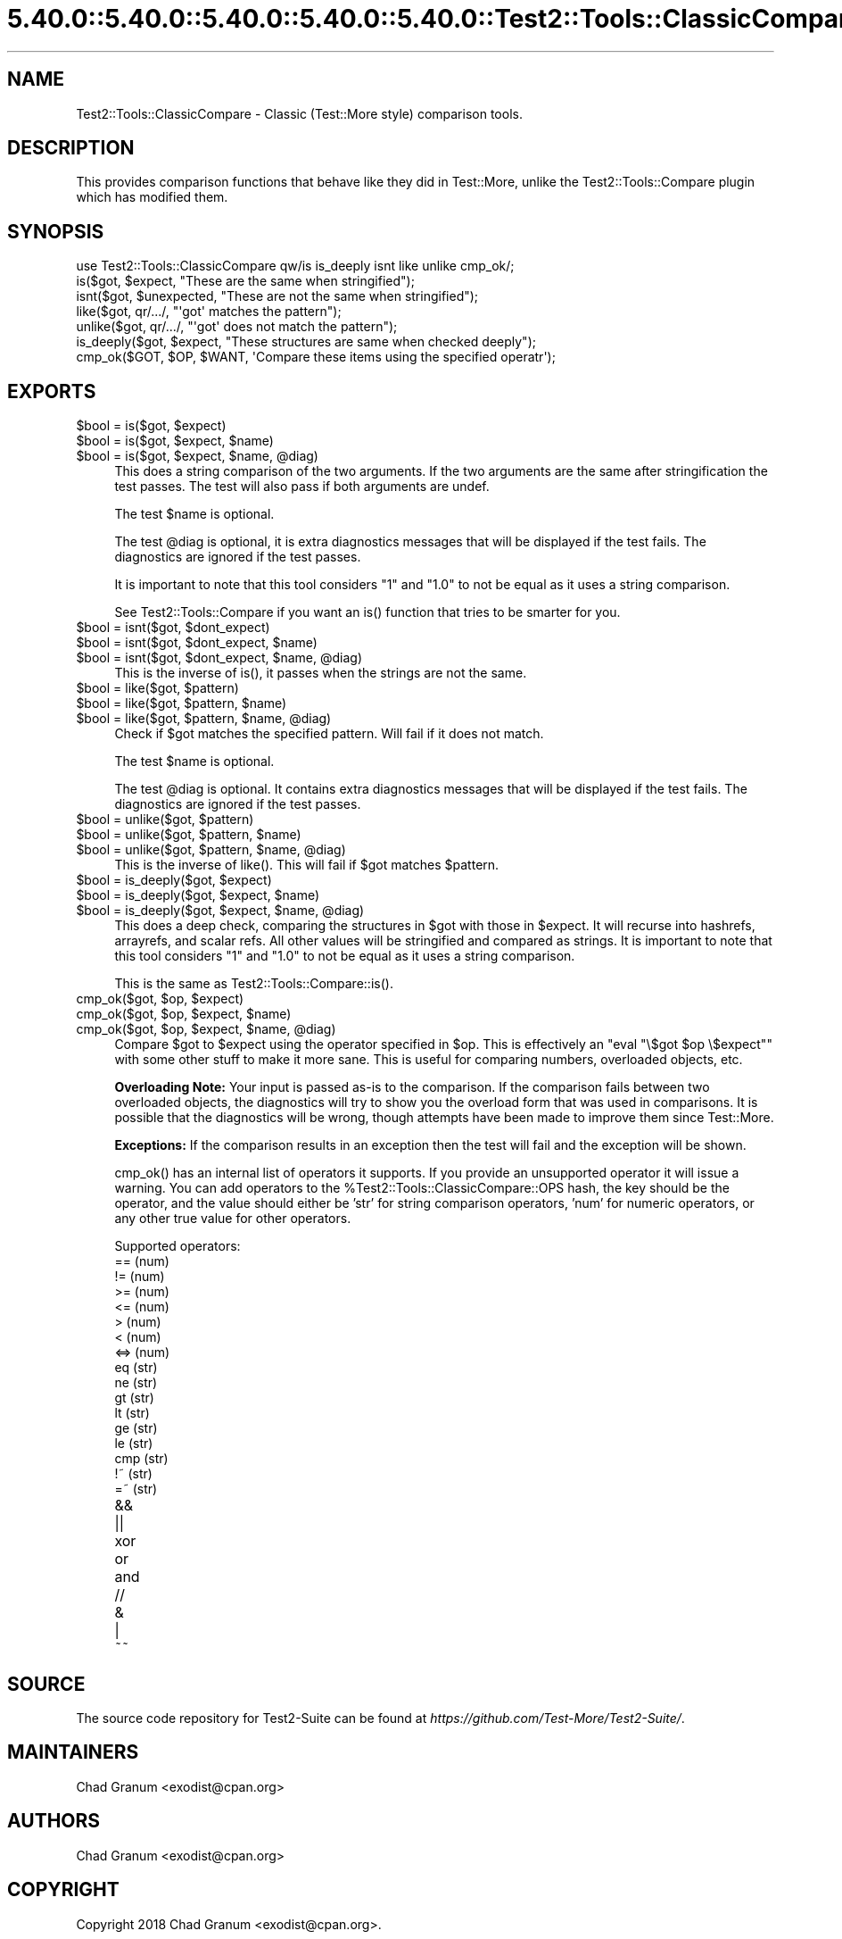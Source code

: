 .\" Automatically generated by Pod::Man 5.0102 (Pod::Simple 3.45)
.\"
.\" Standard preamble:
.\" ========================================================================
.de Sp \" Vertical space (when we can't use .PP)
.if t .sp .5v
.if n .sp
..
.de Vb \" Begin verbatim text
.ft CW
.nf
.ne \\$1
..
.de Ve \" End verbatim text
.ft R
.fi
..
.\" \*(C` and \*(C' are quotes in nroff, nothing in troff, for use with C<>.
.ie n \{\
.    ds C` ""
.    ds C' ""
'br\}
.el\{\
.    ds C`
.    ds C'
'br\}
.\"
.\" Escape single quotes in literal strings from groff's Unicode transform.
.ie \n(.g .ds Aq \(aq
.el       .ds Aq '
.\"
.\" If the F register is >0, we'll generate index entries on stderr for
.\" titles (.TH), headers (.SH), subsections (.SS), items (.Ip), and index
.\" entries marked with X<> in POD.  Of course, you'll have to process the
.\" output yourself in some meaningful fashion.
.\"
.\" Avoid warning from groff about undefined register 'F'.
.de IX
..
.nr rF 0
.if \n(.g .if rF .nr rF 1
.if (\n(rF:(\n(.g==0)) \{\
.    if \nF \{\
.        de IX
.        tm Index:\\$1\t\\n%\t"\\$2"
..
.        if !\nF==2 \{\
.            nr % 0
.            nr F 2
.        \}
.    \}
.\}
.rr rF
.\" ========================================================================
.\"
.IX Title "5.40.0::5.40.0::5.40.0::5.40.0::5.40.0::Test2::Tools::ClassicCompare 3"
.TH 5.40.0::5.40.0::5.40.0::5.40.0::5.40.0::Test2::Tools::ClassicCompare 3 2024-12-14 "perl v5.40.0" "Perl Programmers Reference Guide"
.\" For nroff, turn off justification.  Always turn off hyphenation; it makes
.\" way too many mistakes in technical documents.
.if n .ad l
.nh
.SH NAME
Test2::Tools::ClassicCompare \- Classic (Test::More style) comparison tools.
.SH DESCRIPTION
.IX Header "DESCRIPTION"
This provides comparison functions that behave like they did in Test::More,
unlike the Test2::Tools::Compare plugin which has modified them.
.SH SYNOPSIS
.IX Header "SYNOPSIS"
.Vb 1
\&    use Test2::Tools::ClassicCompare qw/is is_deeply isnt like unlike cmp_ok/;
\&
\&    is($got, $expect, "These are the same when stringified");
\&    isnt($got, $unexpected, "These are not the same when stringified");
\&
\&    like($got, qr/.../, "\*(Aqgot\*(Aq matches the pattern");
\&    unlike($got, qr/.../, "\*(Aqgot\*(Aq does not match the pattern");
\&
\&    is_deeply($got, $expect, "These structures are same when checked deeply");
\&
\&    cmp_ok($GOT, $OP, $WANT, \*(AqCompare these items using the specified operatr\*(Aq);
.Ve
.SH EXPORTS
.IX Header "EXPORTS"
.ie n .IP "$bool = is($got, $expect)" 4
.el .IP "\f(CW$bool\fR = is($got, \f(CW$expect\fR)" 4
.IX Item "$bool = is($got, $expect)"
.PD 0
.ie n .IP "$bool = is($got, $expect, $name)" 4
.el .IP "\f(CW$bool\fR = is($got, \f(CW$expect\fR, \f(CW$name\fR)" 4
.IX Item "$bool = is($got, $expect, $name)"
.ie n .IP "$bool = is($got, $expect, $name, @diag)" 4
.el .IP "\f(CW$bool\fR = is($got, \f(CW$expect\fR, \f(CW$name\fR, \f(CW@diag\fR)" 4
.IX Item "$bool = is($got, $expect, $name, @diag)"
.PD
This does a string comparison of the two arguments. If the two arguments are the
same after stringification the test passes. The test will also pass if both
arguments are undef.
.Sp
The test \f(CW$name\fR is optional.
.Sp
The test \f(CW@diag\fR is optional, it is extra diagnostics messages that will be
displayed if the test fails. The diagnostics are ignored if the test passes.
.Sp
It is important to note that this tool considers \f(CW"1"\fR and \f(CW"1.0"\fR to not be
equal as it uses a string comparison.
.Sp
See Test2::Tools::Compare if you want an \f(CWis()\fR function that tries
to be smarter for you.
.ie n .IP "$bool = isnt($got, $dont_expect)" 4
.el .IP "\f(CW$bool\fR = isnt($got, \f(CW$dont_expect\fR)" 4
.IX Item "$bool = isnt($got, $dont_expect)"
.PD 0
.ie n .IP "$bool = isnt($got, $dont_expect, $name)" 4
.el .IP "\f(CW$bool\fR = isnt($got, \f(CW$dont_expect\fR, \f(CW$name\fR)" 4
.IX Item "$bool = isnt($got, $dont_expect, $name)"
.ie n .IP "$bool = isnt($got, $dont_expect, $name, @diag)" 4
.el .IP "\f(CW$bool\fR = isnt($got, \f(CW$dont_expect\fR, \f(CW$name\fR, \f(CW@diag\fR)" 4
.IX Item "$bool = isnt($got, $dont_expect, $name, @diag)"
.PD
This is the inverse of \f(CWis()\fR, it passes when the strings are not the same.
.ie n .IP "$bool = like($got, $pattern)" 4
.el .IP "\f(CW$bool\fR = like($got, \f(CW$pattern\fR)" 4
.IX Item "$bool = like($got, $pattern)"
.PD 0
.ie n .IP "$bool = like($got, $pattern, $name)" 4
.el .IP "\f(CW$bool\fR = like($got, \f(CW$pattern\fR, \f(CW$name\fR)" 4
.IX Item "$bool = like($got, $pattern, $name)"
.ie n .IP "$bool = like($got, $pattern, $name, @diag)" 4
.el .IP "\f(CW$bool\fR = like($got, \f(CW$pattern\fR, \f(CW$name\fR, \f(CW@diag\fR)" 4
.IX Item "$bool = like($got, $pattern, $name, @diag)"
.PD
Check if \f(CW$got\fR matches the specified pattern. Will fail if it does not match.
.Sp
The test \f(CW$name\fR is optional.
.Sp
The test \f(CW@diag\fR is optional. It contains extra diagnostics messages that will
be displayed if the test fails. The diagnostics are ignored if the test passes.
.ie n .IP "$bool = unlike($got, $pattern)" 4
.el .IP "\f(CW$bool\fR = unlike($got, \f(CW$pattern\fR)" 4
.IX Item "$bool = unlike($got, $pattern)"
.PD 0
.ie n .IP "$bool = unlike($got, $pattern, $name)" 4
.el .IP "\f(CW$bool\fR = unlike($got, \f(CW$pattern\fR, \f(CW$name\fR)" 4
.IX Item "$bool = unlike($got, $pattern, $name)"
.ie n .IP "$bool = unlike($got, $pattern, $name, @diag)" 4
.el .IP "\f(CW$bool\fR = unlike($got, \f(CW$pattern\fR, \f(CW$name\fR, \f(CW@diag\fR)" 4
.IX Item "$bool = unlike($got, $pattern, $name, @diag)"
.PD
This is the inverse of \f(CWlike()\fR. This will fail if \f(CW$got\fR matches
\&\f(CW$pattern\fR.
.ie n .IP "$bool = is_deeply($got, $expect)" 4
.el .IP "\f(CW$bool\fR = is_deeply($got, \f(CW$expect\fR)" 4
.IX Item "$bool = is_deeply($got, $expect)"
.PD 0
.ie n .IP "$bool = is_deeply($got, $expect, $name)" 4
.el .IP "\f(CW$bool\fR = is_deeply($got, \f(CW$expect\fR, \f(CW$name\fR)" 4
.IX Item "$bool = is_deeply($got, $expect, $name)"
.ie n .IP "$bool = is_deeply($got, $expect, $name, @diag)" 4
.el .IP "\f(CW$bool\fR = is_deeply($got, \f(CW$expect\fR, \f(CW$name\fR, \f(CW@diag\fR)" 4
.IX Item "$bool = is_deeply($got, $expect, $name, @diag)"
.PD
This does a deep check, comparing the structures in \f(CW$got\fR with those in
\&\f(CW$expect\fR. It will recurse into hashrefs, arrayrefs, and scalar refs. All
other values will be stringified and compared as strings. It is important to
note that this tool considers \f(CW"1"\fR and \f(CW"1.0"\fR to not be equal as it uses a
string comparison.
.Sp
This is the same as \f(CWTest2::Tools::Compare::is()\fR.
.ie n .IP "cmp_ok($got, $op, $expect)" 4
.el .IP "cmp_ok($got, \f(CW$op\fR, \f(CW$expect\fR)" 4
.IX Item "cmp_ok($got, $op, $expect)"
.PD 0
.ie n .IP "cmp_ok($got, $op, $expect, $name)" 4
.el .IP "cmp_ok($got, \f(CW$op\fR, \f(CW$expect\fR, \f(CW$name\fR)" 4
.IX Item "cmp_ok($got, $op, $expect, $name)"
.ie n .IP "cmp_ok($got, $op, $expect, $name, @diag)" 4
.el .IP "cmp_ok($got, \f(CW$op\fR, \f(CW$expect\fR, \f(CW$name\fR, \f(CW@diag\fR)" 4
.IX Item "cmp_ok($got, $op, $expect, $name, @diag)"
.PD
Compare \f(CW$got\fR to \f(CW$expect\fR using the operator specified in \f(CW$op\fR. This is
effectively an \f(CW\*(C`eval "\e$got $op \e$expect"\*(C'\fR with some other stuff to make it
more sane. This is useful for comparing numbers, overloaded objects, etc.
.Sp
\&\fBOverloading Note:\fR Your input is passed as-is to the comparison.
If the comparison fails between two overloaded objects, the diagnostics will
try to show you the overload form that was used in comparisons. It is possible
that the diagnostics will be wrong, though attempts have been made to improve
them since Test::More.
.Sp
\&\fBExceptions:\fR If the comparison results in an exception then the test will
fail and the exception will be shown.
.Sp
\&\f(CWcmp_ok()\fR has an internal list of operators it supports. If you provide an
unsupported operator it will issue a warning. You can add operators to the
\&\f(CW%Test2::Tools::ClassicCompare::OPS\fR hash, the key should be the operator, and
the value should either be 'str' for string comparison operators, 'num' for
numeric operators, or any other true value for other operators.
.Sp
Supported operators:
.RS 4
.IP "==  (num)" 4
.IX Item "== (num)"
.PD 0
.IP "!=  (num)" 4
.IX Item "!= (num)"
.IP ">=  (num)" 4
.IX Item ">= (num)"
.IP "<=  (num)" 4
.IX Item "<= (num)"
.IP ">   (num)" 4
.IX Item "> (num)"
.IP "<   (num)" 4
.IX Item "< (num)"
.IP "<=> (num)" 4
.IX Item "<=> (num)"
.IP "eq  (str)" 4
.IX Item "eq (str)"
.IP "ne  (str)" 4
.IX Item "ne (str)"
.IP "gt  (str)" 4
.IX Item "gt (str)"
.IP "lt  (str)" 4
.IX Item "lt (str)"
.IP "ge  (str)" 4
.IX Item "ge (str)"
.IP "le  (str)" 4
.IX Item "le (str)"
.IP "cmp (str)" 4
.IX Item "cmp (str)"
.IP "!~  (str)" 4
.IX Item "!~ (str)"
.IP "=~  (str)" 4
.IX Item "=~ (str)"
.IP && 4
.IP || 4
.IP xor 4
.IX Item "xor"
.IP or 4
.IX Item "or"
.IP and 4
.IX Item "and"
.IP // 4
.IP & 4
.IP | 4
.IP ~~ 4
.RE
.RS 4
.RE
.PD
.SH SOURCE
.IX Header "SOURCE"
The source code repository for Test2\-Suite can be found at
\&\fIhttps://github.com/Test\-More/Test2\-Suite/\fR.
.SH MAINTAINERS
.IX Header "MAINTAINERS"
.IP "Chad Granum <exodist@cpan.org>" 4
.IX Item "Chad Granum <exodist@cpan.org>"
.SH AUTHORS
.IX Header "AUTHORS"
.PD 0
.IP "Chad Granum <exodist@cpan.org>" 4
.IX Item "Chad Granum <exodist@cpan.org>"
.PD
.SH COPYRIGHT
.IX Header "COPYRIGHT"
Copyright 2018 Chad Granum <exodist@cpan.org>.
.PP
This program is free software; you can redistribute it and/or
modify it under the same terms as Perl itself.
.PP
See \fIhttp://dev.perl.org/licenses/\fR
.SH "POD ERRORS"
.IX Header "POD ERRORS"
Hey! \fBThe above document had some coding errors, which are explained below:\fR
.IP "Around line 307:" 4
.IX Item "Around line 307:"
This document probably does not appear as it should, because its "=encoding UTF\-8" line calls for an unsupported encoding.  [Pod::Simple::TranscodeDumb v3.45's supported encodings are: ascii ascii-ctrl cp1252 iso\-8859\-1 latin\-1 latin1 null]
.Sp
Couldn't do =encoding UTF\-8: This document probably does not appear as it should, because its "=encoding UTF\-8" line calls for an unsupported encoding.  [Pod::Simple::TranscodeDumb v3.45's supported encodings are: ascii ascii-ctrl cp1252 iso\-8859\-1 latin\-1 latin1 null]

